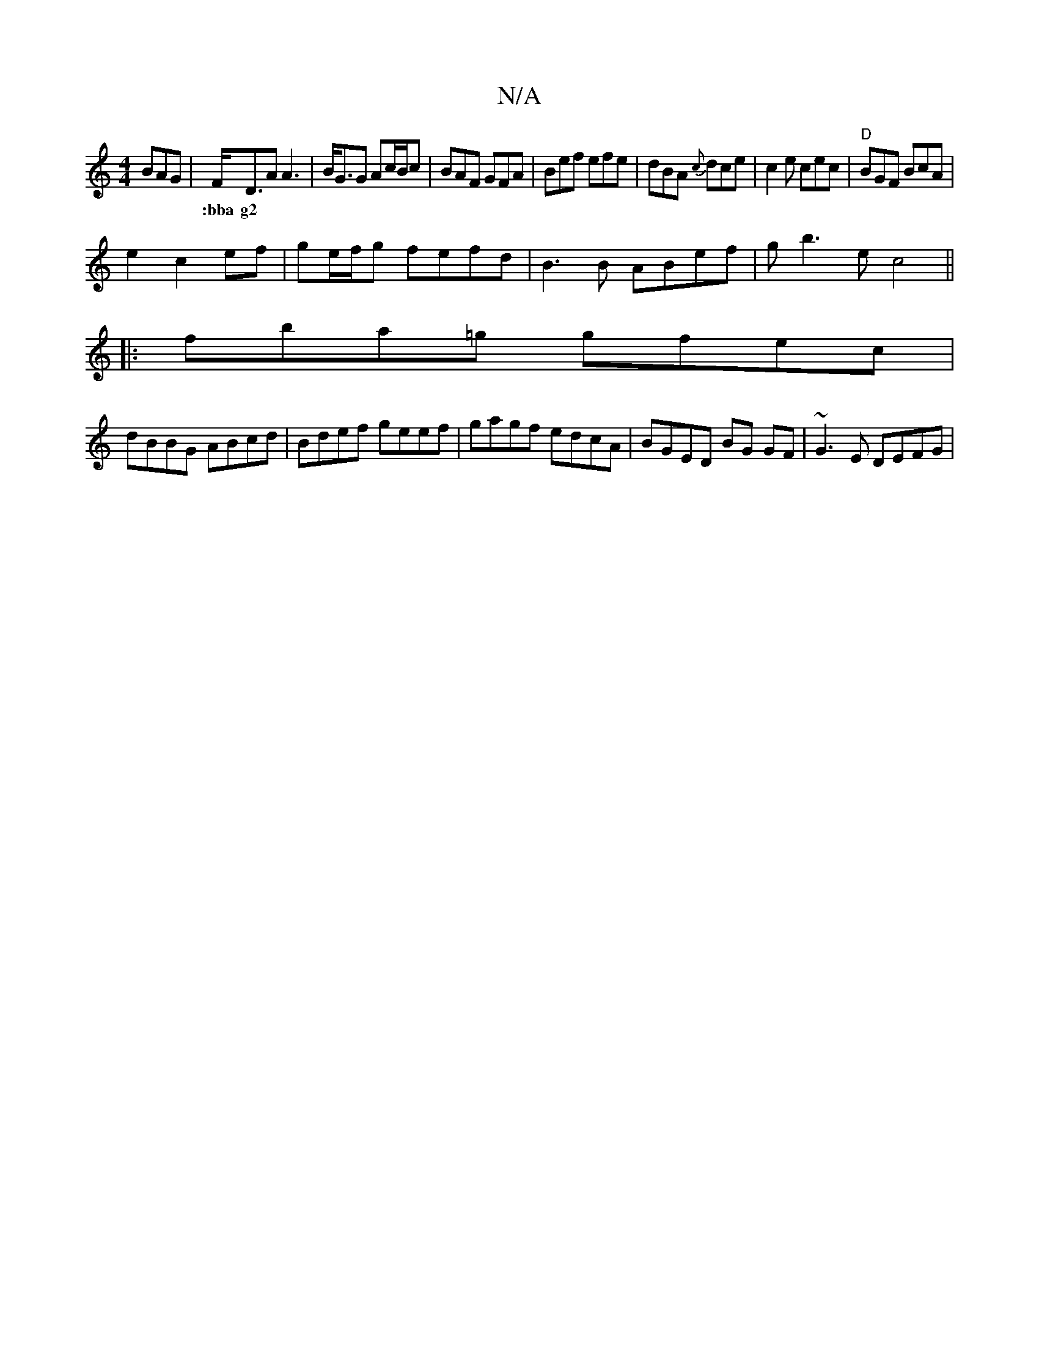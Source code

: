 X:1
T:N/A
M:4/4
R:N/A
K:Cmajor
 BAG|F<DA A3|B<GG Ac/B/c|BAF GFA|Bef efe|dBA {c}dce|c2e cec|"D"BGF BcA |
V:1
w:|:bba g2 ||
e2 c2 ef | ge/2f/2g fefd|B3B ABef|gb3e c4||
|:fba=g gfec|
dBBG ABcd|Bdef geef|gagf edcA|BGED BG GF|~G3E DEFG|
